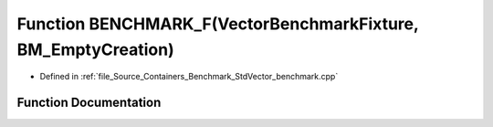 .. _exhale_function__std_vector__benchmark_8cpp_1ab740f0436e45de8760ecbb1da5f11066:

Function BENCHMARK_F(VectorBenchmarkFixture, BM_EmptyCreation)
==============================================================

- Defined in :ref:`file_Source_Containers_Benchmark_StdVector_benchmark.cpp`


Function Documentation
----------------------


.. doxygenfunction:: BENCHMARK_F(VectorBenchmarkFixture, BM_EmptyCreation)
